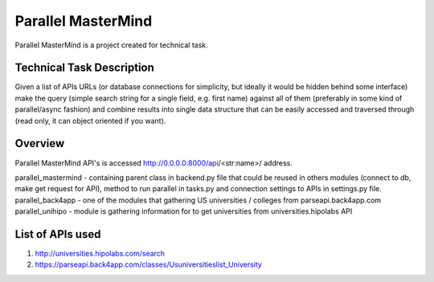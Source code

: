 Parallel MasterMind
=======================

Parallel MasterMind is a project created for technical task.

Technical Task Description
-----------------------------
Given a list of APIs URLs (or database connections for simplicity,
but ideally it would be hidden behind some interface) make the query
(simple search string for a single field, e.g. first name) against
all of them (preferably in some kind of parallel/async fashion)
and combine results into single data structure that can be easily
accessed and traversed through (read only, it can object oriented
if you want).

Overview
-----------------------------
Parallel MasterMind API's is accessed http://0.0.0.0:8000/api/<str:name>/ address.

parallel_mastermind - containing parent class in backend.py file that could be reused
in others modules (connect to db, make get request for API), method to run
parallel in tasks.py and connection settings to APIs in settings.py file.
parallel_back4app - one of the modules that gathering US universities / colleges
from parseapi.back4app.com
parallel_unihipo - module is gathering information for to get universities from
universities.hipolabs API

List of APIs used
-----------------------------
1. http://universities.hipolabs.com/search
2. https://parseapi.back4app.com/classes/Usuniversitieslist_University
